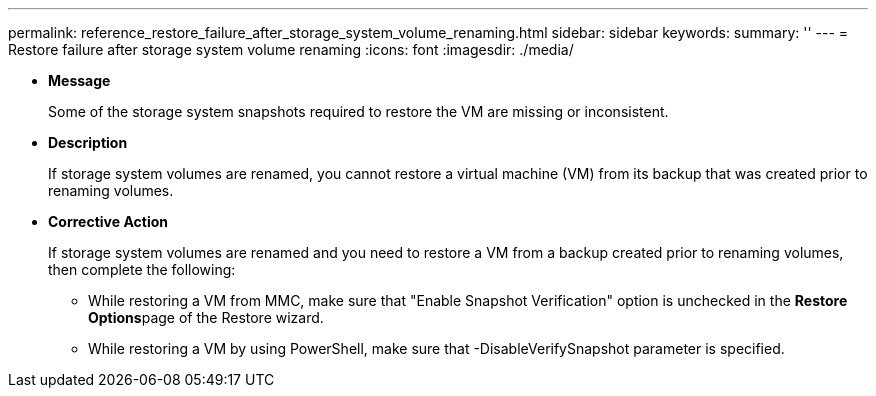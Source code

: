 ---
permalink: reference_restore_failure_after_storage_system_volume_renaming.html
sidebar: sidebar
keywords: 
summary: ''
---
= Restore failure after storage system volume renaming
:icons: font
:imagesdir: ./media/

* *Message*
+
Some of the storage system snapshots required to restore the VM are missing or inconsistent.

* *Description*
+
If storage system volumes are renamed, you cannot restore a virtual machine (VM) from its backup that was created prior to renaming volumes.

* *Corrective Action*
+
If storage system volumes are renamed and you need to restore a VM from a backup created prior to renaming volumes, then complete the following:

 ** While restoring a VM from MMC, make sure that "Enable Snapshot Verification" option is unchecked in the **Restore Options**page of the Restore wizard.
 ** While restoring a VM by using PowerShell, make sure that -DisableVerifySnapshot parameter is specified.
